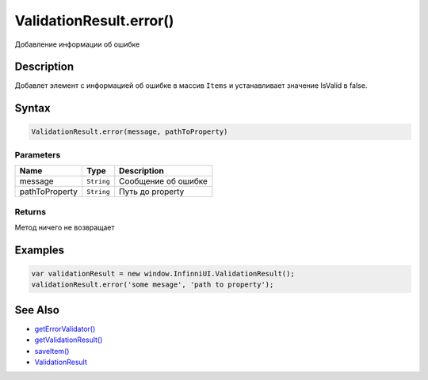 ValidationResult.error()
==================================

Добавление информации об ошибке

Description
-----------

Добавлет элемент с информацией об ошибке в массив ``Items`` и устанавливает значение IsValid в false.

Syntax
------

.. code:: js

    ValidationResult.error(message, pathToProperty)

Parameters
~~~~~~~~~~

.. list-table::
   :header-rows: 1

   * - Name
     - Type
     - Description
   * - message
     - ``String``
     - Сообщение об ошибке
   * - pathToProperty
     - ``String``
     - Путь до property


Returns
~~~~~~~

Метод ничего не возвращает

Examples
--------

.. code:: js

    var validationResult = new window.InfinniUI.ValidationResult();
    validationResult.error('some mesage', 'path to property');

See Also
--------

-  `getErrorValidator() <BaseDataSource.getErrorValidator.html>`__
-  `getValidationResult() <BaseDataSource.getValidationResult.html>`__
-  `saveItem() <BaseDataSource.saveItem.html>`__
-  `ValidationResult <ValidationResult.html>`__
